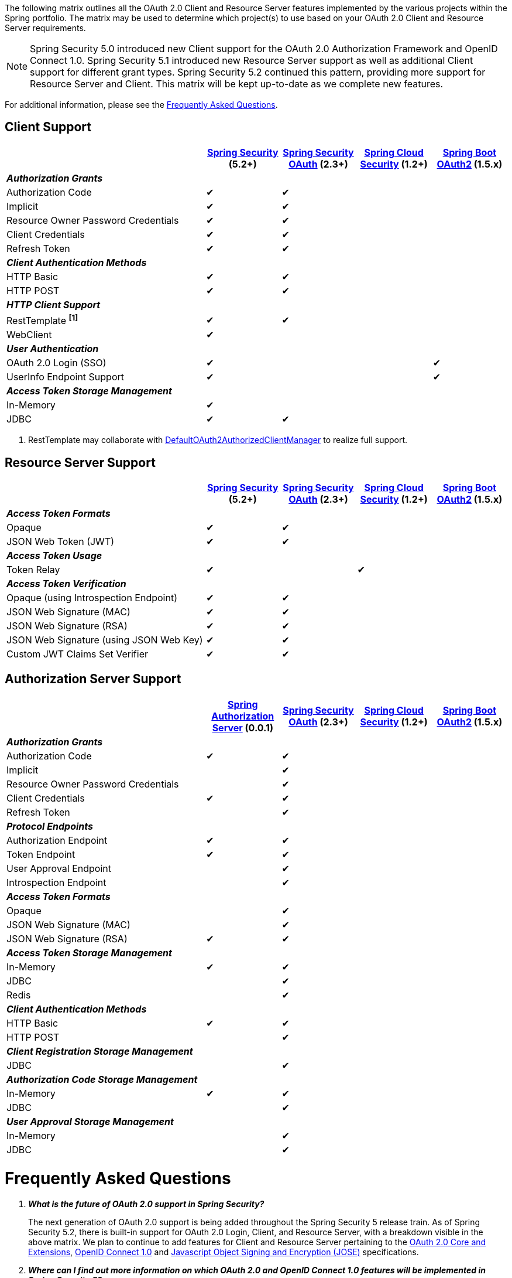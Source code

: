 The following matrix outlines all the OAuth 2.0 Client and Resource Server features implemented by the various projects within the Spring portfolio.
The matrix may be used to determine which project(s) to use based on your OAuth 2.0 Client and Resource Server requirements.

NOTE: Spring Security 5.0 introduced new Client support for the OAuth 2.0 Authorization Framework and OpenID Connect 1.0. Spring Security 5.1 introduced new Resource Server support as well as additional Client support for different grant types. Spring Security 5.2 continued this pattern, providing more support for Resource Server and Client. This matrix will be kept up-to-date as we complete new features.

For additional information, please see the <<frequently-asked-questions,Frequently Asked Questions>>.


[[oauth2-client-features-matrix]]
== Client Support

[cols="<40,^15,^15,^15,^15",options="header"]
|===
|
| https://projects.spring.io/spring-security/[Spring Security^] (5.2+)
| https://projects.spring.io/spring-security-oauth/[Spring Security OAuth^] (2.3+)
| https://cloud.spring.io/spring-cloud-security/[Spring Cloud Security^] (1.2+)
| https://projects.spring.io/spring-boot/[Spring Boot OAuth2^] (1.5.x)

| [red]#*_Authorization Grants_*# 4+|
| Authorization Code | &#10004; | &#10004; | |
| Implicit | &#10004; | &#10004; | |
| Resource Owner Password Credentials | &#10004; | &#10004; | |
| Client Credentials | &#10004; | &#10004; | |
| Refresh Token | &#10004; | &#10004; | |

| [red]#*_Client Authentication Methods_*# 4+|
| HTTP Basic | &#10004; | &#10004; | |
| HTTP POST | &#10004; | &#10004; | |

| [red]#*_HTTP Client Support_*# 4+|
| RestTemplate *^[1]^* | &#10004; | &#10004; | |
| WebClient | &#10004; | | |

| [red]#*_User Authentication_*# 4+|
| OAuth 2.0 Login (SSO) | &#10004; | | | &#10004;
| UserInfo Endpoint Support | &#10004; | | | &#10004;

| [red]#*_Access Token Storage Management_*# 4+|
| In-Memory | &#10004; | | |
| JDBC | &#10004; | &#10004; | |
|===

1. RestTemplate may collaborate with https://docs.spring.io/spring-security/site/docs/current/reference/htmlsingle/#oauth2Client-authorized-manager-provider[DefaultOAuth2AuthorizedClientManager] to realize full support.

[[oauth2-resource-server-features-matrix]]
== Resource Server Support

[cols="<40,^15,^15,^15,^15",options="header"]
|===
|
| https://projects.spring.io/spring-security/[Spring Security^] (5.2+)
| https://projects.spring.io/spring-security-oauth/[Spring Security OAuth^] (2.3+)
| https://cloud.spring.io/spring-cloud-security/[Spring Cloud Security^] (1.2+)
| https://projects.spring.io/spring-boot/[Spring Boot OAuth2^] (1.5.x)

| [red]#*_Access Token Formats_*# 4+|
| Opaque | &#10004; | &#10004; | |
| JSON Web Token (JWT) | &#10004; | &#10004; | |

| [red]#*_Access Token Usage_*# 4+|
| Token Relay | &#10004; | | &#10004; |

| [red]#*_Access Token Verification_*# 4+|
| Opaque (using Introspection Endpoint) | &#10004; | &#10004; | |
| JSON Web Signature (MAC) | &#10004; | &#10004; | |
| JSON Web Signature (RSA) | &#10004; | &#10004; | |
| JSON Web Signature (using JSON Web Key) | &#10004; | &#10004; | |
| Custom JWT Claims Set Verifier | &#10004; | &#10004; | |
|===

[[oauth2-authorization-server-features-matrix]]
== Authorization Server Support

[cols="<40,^15,^15,^15,^15",options="header"]
|===
|
| https://github.com/spring-projects-experimental/spring-authorization-server/[Spring Authorization Server^] (0.0.1)
| https://projects.spring.io/spring-security-oauth/[Spring Security OAuth^] (2.3+)
| https://cloud.spring.io/spring-cloud-security/[Spring Cloud Security^] (1.2+)
| https://projects.spring.io/spring-boot/[Spring Boot OAuth2^] (1.5.x)

| [red]#*_Authorization Grants_*# 4+|
| Authorization Code | &#10004; | &#10004; | |
| Implicit | | &#10004; | |
| Resource Owner Password Credentials | | &#10004; | |
| Client Credentials | &#10004; | &#10004; | |
| Refresh Token | | &#10004; | |

| [red]#*_Protocol Endpoints_*# 4+|
| Authorization Endpoint | &#10004; | &#10004; | |
| Token Endpoint | &#10004; | &#10004; | |
| User Approval Endpoint | | &#10004; | |
| Introspection Endpoint | | &#10004; | |

| [red]#*_Access Token Formats_*# 4+|
| Opaque | | &#10004; | |
| JSON Web Signature (MAC) | | &#10004; | |
| JSON Web Signature (RSA) | &#10004; | &#10004; | |

| [red]#*_Access Token Storage Management_*# 4+|
| In-Memory | &#10004; | &#10004; | |
| JDBC | | &#10004; | |
| Redis | | &#10004; | |

| [red]#*_Client Authentication Methods_*# 4+|
| HTTP Basic | &#10004; | &#10004; | |
| HTTP POST | | &#10004; | |

| [red]#*_Client Registration Storage Management_*# 4+|
| JDBC | | &#10004; | |

| [red]#*_Authorization Code Storage Management_*# 4+|
| In-Memory | &#10004; | &#10004; | |
| JDBC | | &#10004; | |

| [red]#*_User Approval Storage Management_*# 4+|
| In-Memory | | &#10004; | |
| JDBC | | &#10004; | |
|===

[[frequently-asked-questions]]
= Frequently Asked Questions

[qanda]
*What is the future of OAuth 2.0 support in Spring Security?*::
  The next generation of OAuth 2.0 support is being added throughout the Spring Security 5 release train.
  As of Spring Security 5.2, there is built-in support for OAuth 2.0 Login, Client, and Resource Server, with a breakdown visible in the above matrix.
  We plan to continue to add features for Client and Resource Server pertaining to the https://oauth.net/2/[OAuth 2.0 Core and Extensions^], https://openid.net/connect/[OpenID Connect 1.0^] and
  https://jose.readthedocs.io/en/latest/[Javascript Object Signing and Encryption (JOSE)^] specifications.
*Where can I find out more information on which OAuth 2.0 and OpenID Connect 1.0 features will be implemented in Spring Security 5?*::
  You may track upcoming features in the https://github.com/spring-projects/spring-security/issues[Spring Security GitHub^] repo using the
  https://github.com/spring-projects/spring-security/labels/in%3A%20oauth2[in: oauth2^] label.
*Where can I find samples and documentation for Spring Security 5 OAuth 2.0 support?*::
  Spring Security 5 introduced the new OAuth 2.0 Login feature along with a
  https://github.com/spring-projects/spring-security/tree/5.2.0.RELEASE/samples/boot/oauth2login[sample^] and detailed
  https://docs.spring.io/spring-security/site/docs/current/reference/htmlsingle/#oauth2login[documentation^]. Several other OAuth 2.0 samples are available in the same repo.
  We will continue to provide samples and documentation as we build out new features.
*Are there new features being implemented in Spring Security OAuth 2.3+?*::
  We will provide bug/security fixes and consider adding minor enhancements.
  Our plan going forward is to build all the features currently in Spring Security OAuth into Spring Security 5.x.
  After Spring Security has reached feature parity with Spring Security OAuth,
  we will continue to support bugs and security fixes for at least one year.
*Does Spring Boot 2.0 provide support for Spring Security OAuth?*::
  Spring Boot 2.0 has dropped support for Spring Security OAuth.
  However, it provides support for OAuth 2.0 Login, OAuth 2.0 Client, and OAuth 2.0 Resource Server in Spring Security 5.
*Is there a way to integrate Spring Security OAuth in Spring Boot 2.0?*::
  The https://github.com/spring-projects/spring-security-oauth2-boot[Spring Security OAuth Boot 2 Autoconfig^] project is a port
  of the Spring Security OAuth auto-configuration contained in Spring Boot 1.5.x.
  If you would like to use Spring Security OAuth in Spring Boot 2.0,
  you must explicitly include the following dependency in your project:
  - *groupId:* `org.springframework.security.oauth.boot`
  - *artifactId:* `spring-security-oauth2-autoconfigure`
